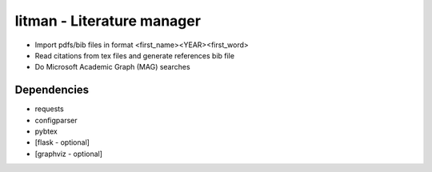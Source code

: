===========================
litman - Literature manager
===========================

* Import pdfs/bib files in format <first_name><YEAR><first_word>
* Read citations from tex files and generate references bib file
* Do Microsoft Academic Graph (MAG) searches

Dependencies
============

* requests
* configparser
* pybtex
* [flask - optional]
* [graphviz - optional]
